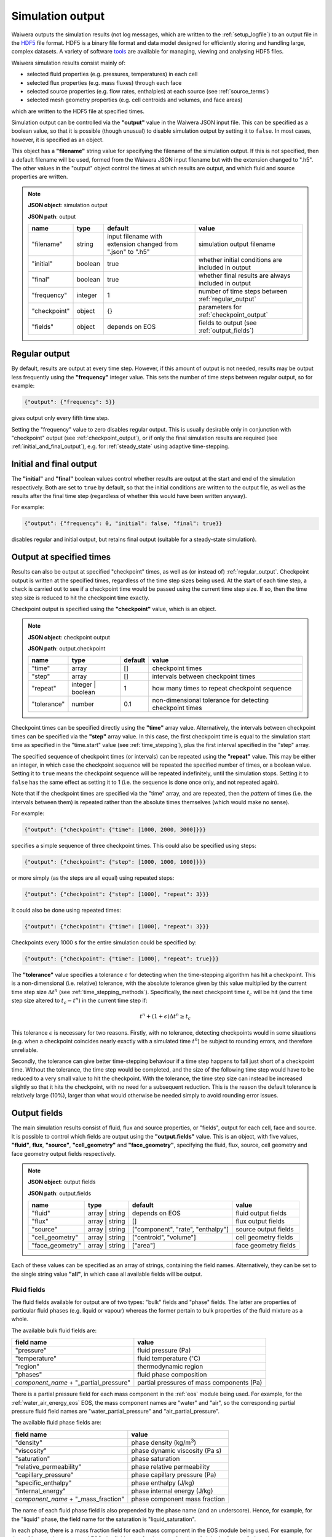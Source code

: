 .. index:: output; HDF5, HDF5
.. _setup_output:

*****************
Simulation output
*****************

Waiwera outputs the simulation results (not log messages, which are written to the :ref:`setup_logfile`) to an output file in the `HDF5 <https://portal.hdfgroup.org/display/HDF5/HDF5>`_ file format. HDF5 is a binary file format and data model designed for efficiently storing and handling large, complex datasets. A variety of software `tools <https://portal.hdfgroup.org/display/HDF5/Libraries+and+Tools+Reference>`_ are available for managing, viewing and analysing HDF5 files.

Waiwera simulation results consist mainly of:

* selected fluid properties (e.g. pressures, temperatures) in each cell
* selected flux properties (e.g. mass fluxes) through each face
* selected source properties (e.g. flow rates, enthalpies) at each source (see :ref:`source_terms`)
* selected mesh geometry properties (e.g. cell centroids and volumes, and face areas)

which are written to the HDF5 file at specified times.

Simulation output can be controlled via the **"output"** value in the Waiwera JSON input file. This can be specified as a boolean value, so that it is possible (though unusual) to disable simulation output by setting it to ``false``. In most cases, however, it is specified as an object.

This object has a **"filename"** string value for specifying the filename of the simulation output. If this is not specified, then a default filename will be used, formed from the Waiwera JSON input filename but with the extension changed to ".h5". The other values in the "output" object control the times at which results are output, and which fluid and source properties are written.

.. note::
   **JSON object**: simulation output

   **JSON path**: output

   +-------------+------------+----------------------+-------------------------------+
   |**name**     |**type**    |**default**           |**value**                      |
   +-------------+------------+----------------------+-------------------------------+
   |"filename"   |string      |input filename with   |simulation output filename     |
   |             |            |extension changed from|                               |
   |             |            |".json" to ".h5"      |                               |
   +-------------+------------+----------------------+-------------------------------+
   |"initial"    |boolean     |true                  |whether initial conditions     |
   |             |            |                      |are included in output         |
   |             |            |                      |                               |
   |             |            |                      |                               |
   +-------------+------------+----------------------+-------------------------------+
   |"final"      |boolean     |true                  |whether final results are      |
   |             |            |                      |always included in output      |
   +-------------+------------+----------------------+-------------------------------+
   |"frequency"  |integer     |1                     |number of time steps between   |
   |             |            |                      |:ref:`regular_output`          |
   |             |            |                      |                               |
   +-------------+------------+----------------------+-------------------------------+
   |"checkpoint" |object      |{}                    |parameters for                 |
   |             |            |                      |:ref:`checkpoint_output`       |
   |             |            |                      |                               |
   +-------------+------------+----------------------+-------------------------------+
   |"fields"     |object      |depends on EOS        |fields to output (see          |
   |             |            |                      |:ref:`output_fields`)          |
   |             |            |                      |                               |
   +-------------+------------+----------------------+-------------------------------+

.. index:: output; regular
.. _regular_output:

Regular output
==============

By default, results are output at every time step. However, if this amount of output is not needed, results may be output less frequently using the **"frequency"** integer value. This sets the number of time steps between regular output, so for example:

.. code-block:: json

   {"output": {"frequency": 5}}

gives output only every fifth time step.

Setting the "frequency" value to zero disables regular output. This is usually desirable only in conjunction with "checkpoint" output (see :ref:`checkpoint_output`), or if only the final simulation results are required (see :ref:`initial_and_final_output`), e.g. for :ref:`steady_state` using adaptive time-stepping.

.. index:: output; initial, output; final
.. _initial_and_final_output:

Initial and final output
========================

The **"initial"** and **"final"** boolean values control whether results are output at the start and end of the simulation respectively. Both are set to ``true`` by default, so that the initial conditions are written to the output file, as well as the results after the final time step (regardless of whether this would have been written anyway).

For example:

.. code-block:: json

   {"output": {"frequency": 0, "initial": false, "final": true}}

disables regular and initial output, but retains final output (suitable for a steady-state simulation).

.. index:: output; checkpoint, checkpoints
.. _checkpoint_output:

Output at specified times
=========================

Results can also be output at specified "checkpoint" times, as well as (or instead of) :ref:`regular_output`. Checkpoint output is written at the specified times, regardless of the time step sizes being used. At the start of each time step, a check is carried out to see if a checkpoint time would be passed using the current time step size. If so, then the time step size is reduced to hit the checkpoint time exactly.

Checkpoint output is specified using the **"checkpoint"** value, which is an object.

.. note::
   **JSON object**: checkpoint output

   **JSON path**: output.checkpoint

   +------------+------------+------------+--------------------------+
   |**name**    |**type**    |**default** |**value**                 |
   +------------+------------+------------+--------------------------+
   |"time"      |array       |[]          |checkpoint times          |
   |            |            |            |                          |
   +------------+------------+------------+--------------------------+
   |"step"      |array       |[]          |intervals between         |
   |            |            |            |checkpoint times          |
   |            |            |            |                          |
   +------------+------------+------------+--------------------------+
   |"repeat"    |integer |   |1           |how many times to repeat  |
   |            |boolean     |            |checkpoint sequence       |
   +------------+------------+------------+--------------------------+
   |"tolerance" |number      |0.1         |non-dimensional tolerance |
   |            |            |            |for detecting checkpoint  |
   |            |            |            |times                     |
   +------------+------------+------------+--------------------------+

Checkpoint times can be specified directly using the **"time"** array value. Alternatively, the intervals between checkpoint times can be specified via the **"step"** array value. In this case, the first checkpoint time is equal to the simulation start time as specified in the "time.start" value (see :ref:`time_stepping`), plus the first interval specified in the "step" array.

The specified sequence of checkpoint times (or intervals) can be repeated using the **"repeat"** value. This may be either an integer, in which case the checkpoint sequence will be repeated the specified number of times, or a boolean value. Setting it to ``true`` means the checkpoint sequence will be repeated indefinitely, until the simulation stops. Setting it to ``false`` has the same effect as setting it to 1 (i.e. the sequence is done once only, and not repeated again).

Note that if the checkpoint times are specified via the "time" array, and are repeated, then the *pattern* of times (i.e. the intervals between them) is repeated rather than the absolute times themselves (which would make no sense).

For example:

.. code-block:: json

   {"output": {"checkpoint": {"time": [1000, 2000, 3000]}}}

specifies a simple sequence of three checkpoint times. This could also be specified using steps:

.. code-block:: json

   {"output": {"checkpoint": {"step": [1000, 1000, 1000]}}}

or more simply (as the steps are all equal) using repeated steps:

.. code-block:: json

   {"output": {"checkpoint": {"step": [1000], "repeat": 3}}}

It could also be done using repeated times:

.. code-block:: json

   {"output": {"checkpoint": {"time": [1000], "repeat": 3}}}

Checkpoints every 1000 s for the entire simulation could be specified by:

.. code-block:: json

   {"output": {"checkpoint": {"time": [1000], "repeat": true}}}

The **"tolerance"** value specifies a tolerance :math:`\epsilon` for detecting when the time-stepping algorithm has hit a checkpoint. This is a non-dimensional (i.e. relative) tolerance, with the absolute tolerance given by this value multiplied by the current time step size :math:`\Delta t^n` (see :ref:`time_stepping_methods`). Specifically, the next checkpoint time :math:`t_c` will be hit (and the time step size altered to :math:`t_c - t^n`)  in the current time step if:

.. math::

   t^n + (1 + \epsilon) \Delta t^n \ge t_c

This tolerance :math:`\epsilon` is necessary for two reasons. Firstly, with no tolerance, detecting checkpoints would in some situations (e.g. when a checkpoint coincides nearly exactly with a simulated time :math:`t^n`) be subject to rounding errors, and therefore unreliable.

Secondly, the tolerance can give better time-stepping behaviour if a time step happens to fall just short of a checkpoint time. Without the tolerance, the time step would be completed, and the size of the following time step would have to be reduced to a very small value to hit the checkpoint. With the tolerance, the time step size can instead be increased slightly so that it hits the checkpoint, with no need for a subsequent reduction. This is the reason the default tolerance is relatively large (10%), larger than what would otherwise be needed simply to avoid rounding error issues.

.. index:: output; fields
.. _output_fields:

Output fields
=============

The main simulation results consist of fluid, flux and source properties, or "fields", output for each cell, face and source. It is possible to control which fields are output using the **"output.fields"** value. This is an object, with five values, **"fluid"**, **flux**, **"source"**, **"cell_geometry"** and **"face_geometry"**, specifying the fluid, flux, source, cell geometry and face geometry output fields respectively.

.. note::
   **JSON object**: output fields

   **JSON path**: output.fields

   +---------------+---------------+--------------+--------------+
   |**name**       |**type**       |**default**   |**value**     |
   +---------------+---------------+--------------+--------------+
   |"fluid"        |array | string |depends on    |fluid output  |
   |               |               |EOS           |fields        |
   +---------------+---------------+--------------+--------------+
   |"flux"         |array | string |[]            |flux output   |
   |               |               |              |fields        |
   |               |               |              |              |
   +---------------+---------------+--------------+--------------+
   |"source"       |array | string |["component", |source output |
   |               |               |"rate",       |fields        |
   |               |               |"enthalpy"]   |              |
   +---------------+---------------+--------------+--------------+
   |"cell_geometry"|array | string |["centroid",  |cell geometry |
   |               |               |"volume"]     |fields        |
   |               |               |              |              |
   +---------------+---------------+--------------+--------------+
   |"face_geometry"|array | string |["area"]      |face geometry |
   |               |               |              |fields        |
   |               |               |              |              |
   +---------------+---------------+--------------+--------------+

Each of these values can be specified as an array of strings, containing the field names. Alternatively, they can be set to the single string value **"all"**, in which case all available fields will be output.

.. index:: output; fluid
.. _output_fluid_fields:

Fluid fields
------------

The fluid fields available for output are of two types: "bulk" fields and "phase" fields. The latter are properties of particular fluid phases (e.g. liquid or vapour) whereas the former pertain to bulk properties of the fluid mixture as a whole.

The available bulk fluid fields are:

+---------------------------+-----------------------------+
|**field name**             |**value**                    |
+---------------------------+-----------------------------+
|"pressure"                 |fluid pressure (Pa)          |
|                           |                             |
+---------------------------+-----------------------------+
|"temperature"              |fluid temperature            |
|                           |(:math:`^{\circ}`\ C)        |
+---------------------------+-----------------------------+
|"region"                   |thermodynamic region         |
|                           |                             |
+---------------------------+-----------------------------+
|"phases"                   |fluid phase composition      |
|                           |                             |
+---------------------------+-----------------------------+
|`component_name` +         |partial pressures of mass    |
|"_partial_pressure"        |components (Pa)              |
+---------------------------+-----------------------------+

There is a partial pressure field for each mass component in the :ref:`eos` module being used. For example, for the :ref:`water_air_energy_eos` EOS, the mass component names are "water" and "air", so the corresponding partial pressure fluid field names are "water_partial_pressure" and "air_partial_pressure".

The available fluid phase fields are:

+--------------------------+-------------------------+
|**field name**            |**value**                |
+--------------------------+-------------------------+
|"density"                 |phase density (kg/m\     |
|                          |:sup:`3`)                |
+--------------------------+-------------------------+
|"viscosity"               |phase dynamic viscosity  |
|                          |(Pa s)                   |
+--------------------------+-------------------------+
|"saturation"              |phase saturation         |
+--------------------------+-------------------------+
|"relative_permeability"   |phase relative           |
|                          |permeability             |
+--------------------------+-------------------------+
|"capillary_pressure"      |phase capillary pressure |
|                          |(Pa)                     |
+--------------------------+-------------------------+
|"specific_enthalpy"       |phase enthalpy (J/kg)    |
+--------------------------+-------------------------+
|"internal_energy"         |phase internal energy    |
|                          |(J/kg)                   |
+--------------------------+-------------------------+
|`component_name` +        |phase component mass     |
|"_mass_fraction"          |fraction                 |
+--------------------------+-------------------------+

The name of each fluid phase field is also prepended by the phase name (and an underscore). Hence, for example, for the "liquid" phase, the field name for the saturation is "liquid_saturation".

In each phase, there is a mass fraction field for each mass component in the EOS module being used. For example, for the :ref:`water_air_energy_eos` EOS, the field name for the mass fraction of air in the "vapour" phase is "vapour_air_mass_fraction".

Each EOS module has a default set of output fluid fields, listed in the documentation for each :ref:`eos`.

Fluid fields for restarting
---------------------------

The Waiwera HDF5 output files can be used to provide initial conditions for restarting a subsequent simulation (see :ref:`restarting`). To make sure this is always possible, the fluid output fields must contain the fields corresponding to the thermodynamic :ref:`primary_variables` for the :ref:`eos` being used. Note that primary variable fields for all possible :ref:`thermodynamic_regions` must be included.

For example, for the :ref:`water_energy_eos` EOS, the fluid output fields must include "pressure", "temperature" and "vapour_saturation".

If the necessary primary variable fields are not specified in the "output.fields.fluid" array, Waiwera will automatically add them. 

.. index:: output; tracers

Tracer fields
-------------

If tracers are being simulated (see :ref:`setup_tracers`), then an output field for cell tracer mass fraction is automatically included for each tracer (there is usually little point in simulating a tracer unless it is going to be output). The field name is the same as the tracer name.

.. index:: output; flux
.. _output_flux_fields:

Flux fields
-----------

Flux fields may be output for any of the fluid mass or energy components, or the fluid phases:

+--------------------------+-------------------------+
|**field name**            |**value**                |
+--------------------------+-------------------------+
|`component_name`          |mass or energy component |
|                          |flux (kg/m\ :sup:`2`/s or|
|                          |W/m\ :sup:`2`)           |
+--------------------------+-------------------------+
|`phase_name`              |phase flux (kg/m\        |
|                          |:sup:`2`/s)              |
+--------------------------+-------------------------+

There is a flux field for each mass or energy component in the :ref:`eos` module being used. For example, for the :ref:`water_air_energy_eos` EOS, the mass component names are "water" and "air", so the corresponding mass component flux field names are also simply "water" and "air". As this EOS is non-isothermal, it also has an energy component, so there is an additional "energy" flux component field name.

There is also a flux field for each fluid phase in the :ref:`eos` module. For the :ref:`water_air_energy_eos` EOS, for example, the phases are "liquid" and "vapour", so the corresponding flux field names are also "liquid" and "vapour".

By default (regardless of the equation of state), no flux fields are output. Note that for a typical mesh, particularly in 3-D, there are significantly more faces than cells, so specifying flux output will considerably increase output file sizes.

.. index:: output; sources
.. _output_source_fields:

Source fields
-------------

The available source output fields are:

+-----------------------+-------------------------------+
|**name**               |**value**                      |
+-----------------------+-------------------------------+
|"component"            |mass or energy component       |
+-----------------------+-------------------------------+
|"rate"                 |flow rate (kg/s or J/s)        |
+-----------------------+-------------------------------+
|"enthalpy"             |enthalpy (J/kg)                |
+-----------------------+-------------------------------+
|`component_name` +     |mass or energy component flow  |
|"_flow"                |(kg/s or J/s)                  |
+-----------------------+-------------------------------+
|"source_index"         |index of source in input       |
+-----------------------+-------------------------------+
|"local_source_index"   |index of source on local       |
|                       |processor                      |
+-----------------------+-------------------------------+
|"natural_cell_index"   |cell index of source           |
+-----------------------+-------------------------------+
|"local_cell_index"     |cell index of source on local  |
|                       |processor                      |
+-----------------------+-------------------------------+
|"injection_enthalpy"   |enthalpy applied for injection |
|                       |(J/kg)                         |
+-----------------------+-------------------------------+
|"injection_component"  |component for injection        |
+-----------------------+-------------------------------+
|"production_component" |component for production       |
+-----------------------+-------------------------------+
|`tracer_name` + "_flow"|tracer flow rate (kg/s)        |
+-----------------------+-------------------------------+

There is a mass component flow field for each mass component in the :ref:`eos` module being used. For example, for the :ref:`water_air_energy_eos` EOS, there will be two mass component flow fields, "water_flow" and "air_flow".

For non-isothermal EOS modules there is also a "heat_flow" field, for flow in the energy component.

If tracers are being simulated (see :ref:`setup_tracers`), then there is an additional flow field for each tracer, with "_flow" appended to the tracer name. (Note that tracer flow rates at sources are not output by default.)

Regardless of the :ref:`eos`, the default source output fields are ["component", "rate", "enthalpy"].

.. index:: output; mesh geometry
.. _output_geometry_fields:

Mesh geometry fields
--------------------

Selected geometric properties of the :ref:`simulation_mesh` can optionally be output. These can be useful for post-processing purposes.

The available cell geometry fields are:

+--------------------------+-------------------------+
|**field name**            |**value**                |
+--------------------------+-------------------------+
|"centroid"                |array containing         |
|                          |coordinates (m) of cell  |
|                          |centroid                 |
+--------------------------+-------------------------+
|"volume"                  |cell volume (m\ :sup:`3`)|
|                          |                         |
+--------------------------+-------------------------+

The available face geometry fields are:

+--------------------------+-------------------------+
|**field name**            |**value**                |
+--------------------------+-------------------------+
|"area"                    |face area (m\ :sup:`2`)  |
|                          |                         |
|                          |                         |
+--------------------------+-------------------------+
|"distance"                |array containing distance|
|                          |(m) from face to cell    |
|                          |centroids on either side |
+--------------------------+-------------------------+
|"distance12"              |distance (m) between cell|
|                          |centroids on either side |
|                          |of the face              |
+--------------------------+-------------------------+
|"normal"                  |unit normal vector to    |
|                          |face (m)                 |
|                          |                         |
+--------------------------+-------------------------+
|"gravity_normal"          |dot product of unit      |
|                          |normal with gravity      |
|                          |vector (m/s\ :sup:`2`)   |
+--------------------------+-------------------------+
|"centroid"                |array containing         |
|                          |coordinates (m) of face  |
|                          |centroid                 |
+--------------------------+-------------------------+
|"permeability_direction"  |:ref:`rock_permeability` |
|                          |direction assigned to    |
|                          |face                     |
|                          |                         |
+--------------------------+-------------------------+

Note that if no :ref:`output_flux_fields` are specified (the default), then no face geometry fields will be output either.

Examples
--------

In the following example, the water / energy EOS is specified, with the default fluid output fields plus the densities of both the liquid and vapour phases:

.. code-block:: json

   {"eos": {"name": "we"},
    "output": {"fields": {
                  "fluid": ["pressure", "temperature", "vapour_saturation",
                            "liquid_density", "vapour_density"]}}}

Because Waiwera will automatically add all primary variable fluid fields (in this case, "pressure", "temperature" and "vapour_saturation") if they are not specified, the following JSON input would have the same effect:

.. code-block:: json

   {"eos": {"name": "we"},
    "output": {"fields": {
                  "fluid": ["liquid_density", "vapour_density"]}}}

The next example specifies the water / air / energy EOS, with source output fields of enthalpy plus the separate flows in the two mass components (water and air):

.. code-block:: json

   {"eos": {"name": "wae"},
    "output": {"fields": {
                  "source": ["enthalpy", "water_flow", "air_flow"]}}}

In this example all available fluid fields will be output:

.. code-block:: json

   {"eos": {"name": "we"},
    "output": {"fields": {"fluid": "all"}}}

The next example specifies the water / air / energy EOS, with default fluid output fields, but also requires water and air mass fluxes to be output:

.. code-block:: json

   {"eos": {"name": "wae"},
    "output": {"fields": {"flux": ["water", "air"]}}}

Here the liquid and vapour mass fluxes are output instead of component fluxes:

.. code-block:: json

   {"eos": {"name": "wae"},
    "output": {"fields": {"flux": ["liquid", "vapour"]}}}

The following example defines two tracers named "T1" and "T2" and specifies that their flow rates should be included in the source output (along with the fluid flow rate and enthalpy):

.. code-block:: json

   {"tracer": [{"name": "T1"}, {"name": "T2"}],
    "output": {"fields": {
                  "source": ["rate", "enthalpy", "T1_flow", "T2_flow"]}}}

In this example, the output mesh geometry fields are specified, so that only cell volumes (and no face geometry fields) are output:

.. code-block:: json

   {"output": {"fields": {
                  "cell_geometry": ["volume"],
                  "face_geometry": []}}}


